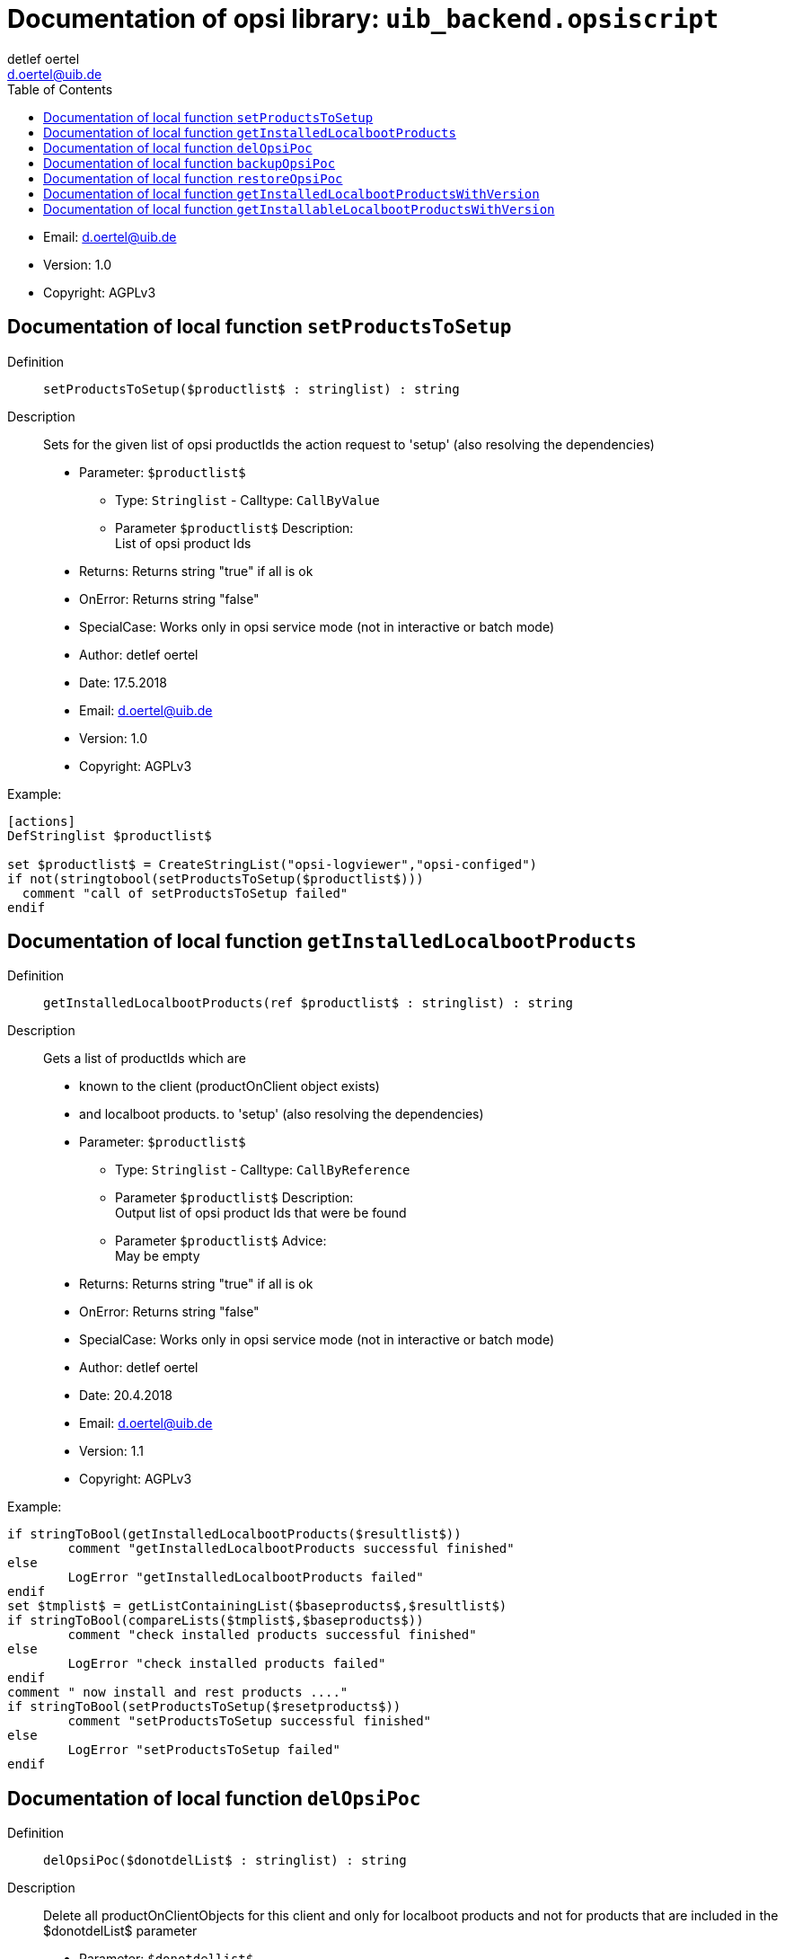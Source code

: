 ////                                                            
; Copyright (c) uib gmbh (www.uib.de)                           
; This documentation is owned by uib                            
; and published under the german creative commons by-sa license 
; see:                                                          
; http://creativecommons.org/licenses/by-sa/3.0/de/             
; http://creativecommons.org/licenses/by-sa/3.0/de/legalcode    
; english:                                                      
; http://creativecommons.org/licenses/by-sa/3.0/                
; http://creativecommons.org/licenses/by-sa/3.0/legalcode       
;                                                               
;                          
////                                                            
                                                                
:Revision:                                                 
:doctype: book                                               
:Author:    detlef oertel
:Email:    d.oertel@uib.de
:toc:
   
   
   

[[Doc_fileuib_backend.opsiscript]]
= Documentation of opsi library: `uib_backend.opsiscript`



* Email:     d.oertel@uib.de
* Version:  1.0
* Copyright:  AGPLv3





anchor:setProductsToSetup[]

[[Doc_func_setProductsToSetup]]
== Documentation of local function `setProductsToSetup`


Definition::
`setProductsToSetup($productlist$ : stringlist) : string`

Description::
Sets for the given list of opsi productIds the action request
to 'setup' (also resolving the dependencies)

* Parameter: `$productlist$`
** Type: `Stringlist`  -  Calltype: `CallByValue`
** Parameter `$productlist$` Description: +
List of opsi product Ids

* Returns:     Returns string "true" if all is ok
* OnError:     Returns string "false"
* SpecialCase:     Works only in opsi service mode (not in interactive or batch mode)
* Author:     detlef oertel
* Date:     17.5.2018
* Email:     d.oertel@uib.de
* Version:     1.0
* Copyright:     AGPLv3


Example:
[source,winst]
----
[actions]
DefStringlist $productlist$

set $productlist$ = CreateStringList("opsi-logviewer","opsi-configed")
if not(stringtobool(setProductsToSetup($productlist$)))
  comment "call of setProductsToSetup failed"
endif
----



anchor:getInstalledLocalbootProducts[]

[[Doc_func_getInstalledLocalbootProducts]]
== Documentation of local function `getInstalledLocalbootProducts`


Definition::
`getInstalledLocalbootProducts(ref $productlist$ : stringlist) : string`

Description::
Gets a list of productIds which are
* known to the client (productOnClient object exists)
* and localboot products.
to 'setup' (also resolving the dependencies)

* Parameter: `$productlist$`
** Type: `Stringlist`  -  Calltype: `CallByReference`
** Parameter `$productlist$` Description: +
Output list of opsi product Ids that were be found
** Parameter `$productlist$` Advice: +
May be empty

* Returns:     Returns string "true" if all is ok
* OnError:     Returns string "false"
* SpecialCase:     Works only in opsi service mode (not in interactive or batch mode)
* Author:     detlef oertel
* Date:     20.4.2018
* Email:     d.oertel@uib.de
* Version:     1.1
* Copyright:     AGPLv3


Example:
[source,winst]
----
if stringToBool(getInstalledLocalbootProducts($resultlist$))
	comment "getInstalledLocalbootProducts successful finished"
else
	LogError "getInstalledLocalbootProducts failed"
endif
set $tmplist$ = getListContainingList($baseproducts$,$resultlist$)
if stringToBool(compareLists($tmplist$,$baseproducts$))
	comment "check installed products successful finished"
else
	LogError "check installed products failed"
endif
comment " now install and rest products ...."
if stringToBool(setProductsToSetup($resetproducts$))
	comment "setProductsToSetup successful finished"
else
	LogError "setProductsToSetup failed"
endif
----



anchor:delOpsiPoc[]

[[Doc_func_delOpsiPoc]]
== Documentation of local function `delOpsiPoc`


Definition::
`delOpsiPoc($donotdelList$ : stringlist) : string`

Description::
Delete all productOnClientObjects for this client and
only for localboot products and
not for products that are included in the $donotdelList$ parameter

* Parameter: `$donotdellist$`
** Type: `Stringlist`  -  Calltype: `CallByValue`

* Returns:     Returns string "true" if all is ok
* OnError:     Returns string "false"
* SpecialCase:     Works only in opsi service mode (not in interactive or batch mode)
* Author:     detlef oertel
* Date:     17.4.2018
* Email:     d.oertel@uib.de
* Version:     1.0
* Copyright:     AGPLv3


Example:
[source,winst]
----
set $opsiMetaDataFile$ = $targetDir$+"\poc.json"
if Fileexists($opsiMetaDataFile$)
	comment "Delete existing meta data ...."
	set $tmplist$ = createStringList ("opsi-vhd-tester","opsi-vhd-control","opsi-vhd-auto-upgrade")
	if stringToBool(delOpsiPoc($tmplist$))
		comment "Delete existing meta data successful finished"
	else
		LogError "Delete existing meta data failed"
	endif
	comment "Restore existing meta data ...."
	if stringToBool(restoreOpsiPoc($opsiMetaDataFile$))
		comment "Restore existing meta data successful finished"
	else
		LogError "Restore existing meta data failed"
	endif
else
	comment "No meta data existing - creating it...."
	if stringToBool(backupOpsiPoc($opsiMetaDataFile$))
		comment "Backup meta data successful finished"
	else
		LogError "Backup meta data failed"
	endif
endif
----



anchor:backupOpsiPoc[]

[[Doc_func_backupOpsiPoc]]
== Documentation of local function `backupOpsiPoc`


Definition::
`backupOpsiPoc($filename$ : string) : string`

Description::
Get all localboot productOnClient objects for this client
and write it to the json file $filename$

* Parameter: `$filename$`
** Type: `String`  -  Calltype: `CallByValue`
** Parameter `$filename$` Description: +
Complete name of the file to create

* Returns:     Returns string "true" if all is ok
* OnError:     Returns string "false"
* SpecialCase:     Works only in opsi service mode (not in interactive or batch mode)
* References:     <<restoreOpsiPoc>> 
<<delOpsiPoc>> 
* Author:     detlef oertel
* Date:     17.4.2018
* Email:     d.oertel@uib.de
* Version:     1.0
* Copyright:     AGPLv3


Example:
[source,winst]
----
see delOpsiPoc
----



anchor:restoreOpsiPoc[]

[[Doc_func_restoreOpsiPoc]]
== Documentation of local function `restoreOpsiPoc`


Definition::
`restoreOpsiPoc($filename$ : string) : string`

Description::
Load productOnClient objects from $filename$
and write it to to the server

* Parameter: `$filename$`
** Type: `String`  -  Calltype: `CallByValue`
** Parameter `$filename$` Description: +
Complete name of the file to read

* Returns:     Returns string "true" if all is ok
* OnError:     Returns string "false"
* SpecialCase:     Works only in opsi service mode (not in interactive or batch mode)
* Author:     detlef oertel
* Date:     17.4.2018
* Email:     d.oertel@uib.de
* Version:     1.0
* Copyright:     AGPLv3


Example:
[source,winst]
----
see delOpsiPoc
----



anchor:getInstalledLocalbootProductsWithVersion[]

[[Doc_func_getInstalledLocalbootProductsWithVersion]]
== Documentation of local function `getInstalledLocalbootProductsWithVersion`


Definition::
`getInstalledLocalbootProductsWithVersion(ref $productlist$ : stringlist) : string`

Description::
Get all localboot productOnClient objects for this client
and create a key/value list in the format <productId>=<productVersion>-<packageVersion>
This list is be written to $productlist$

* Parameter: `$productlist$`
** Type: `Stringlist`  -  Calltype: `CallByReference`
** Parameter `$productlist$` Description: +
The key/value list with all <productId>=<productVersion>-<packageVersion> of the client

* Returns:     Returns string "true" if all is ok
* OnError:     Returns string "false"
* SpecialCase:     Works only in opsi service mode (not in interactive or batch mode)
* Author:     detlef oertel
* Date:     17.4.2018
* Email:     d.oertel@uib.de
* Version:     1.0
* Copyright:     AGPLv3


Example:
[source,winst]
----
comment "check for installed products ...."
if stringToBool(getInstalledLocalbootProductsWithVersion($installedproducts$))
	comment "getInstalledLocalbootProducts successful finished"
else
	LogError "getInstalledLocalbootProducts failed"
endif
comment "check for installable products ...."
if stringToBool(getInstallableLocalbootProductsWithVersion($possibleproducts$))
	comment "getInstallableLocalbootProductsWithVersion successful finished"
else
	LogError "getInstallableLocalbootProductsWithVersion failed"
endif
comment "fill $upgradeproducts$ .."
set $tmplist$ = getKeyList($installedproducts$)
set $possibleproducts$ = getSubListByKey($tmplist$,$possibleproducts$)
for %aktprod% in $installedproducts$ do sub_find_updatable_products
----



anchor:getInstallableLocalbootProductsWithVersion[]

[[Doc_func_getInstallableLocalbootProductsWithVersion]]
== Documentation of local function `getInstallableLocalbootProductsWithVersion`


Definition::
`getInstallableLocalbootProductsWithVersion(ref $productlist$ : stringlist) : string`

Description::
Get all localboot productOnDepot objects for the depot of this client
and create a key/value list in the format <productId>=<productVersion>-<packageVersion>
This list is be written to $productlist$

* Parameter: `$productlist$`
** Type: `Stringlist`  -  Calltype: `CallByReference`
** Parameter `$productlist$` Description: +
The key/value list with all
<productId>=<productVersion>-<packageVersion> of the depot of this client

* Returns:     Returns string "true" if all is ok
* OnError:     Returns string "false"
* SpecialCase:     Works only in opsi service mode (not in interactive or batch mode)
* Author:     detlef oertel
* Date:     17.4.2018
* Email:     d.oertel@uib.de
* Version:     1.0
* Copyright:     AGPLv3


Example:
[source,winst]
----
see getInstalledLocalbootProductsWithVersion
----



